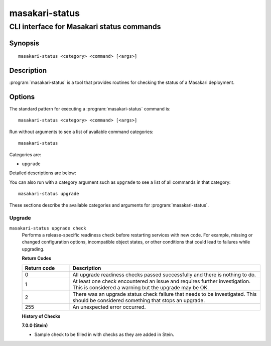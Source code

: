 ===============
masakari-status
===============

------------------------------------------
CLI interface for Masakari status commands
------------------------------------------

Synopsis
========

::

  masakari-status <category> <command> [<args>]

Description
===========

:program:`masakari-status` is a tool that provides routines for checking the
status of a Masakari deployment.

Options
=======

The standard pattern for executing a :program:`masakari-status` command is::

    masakari-status <category> <command> [<args>]

Run without arguments to see a list of available command categories::

    masakari-status

Categories are:

* ``upgrade``

Detailed descriptions are below:

You can also run with a category argument such as ``upgrade`` to see a list of
all commands in that category::

    masakari-status upgrade

These sections describe the available categories and arguments for
:program:`masakari-status`.

Upgrade
~~~~~~~

.. _masakari-status-checks:

``masakari-status upgrade check``
  Performs a release-specific readiness check before restarting services with
  new code. For example, missing or changed configuration options,
  incompatible object states, or other conditions that could lead to
  failures while upgrading.

  **Return Codes**

  .. list-table::
     :widths: 20 80
     :header-rows: 1

     * - Return code
       - Description
     * - 0
       - All upgrade readiness checks passed successfully and there is nothing
         to do.
     * - 1
       - At least one check encountered an issue and requires further
         investigation. This is considered a warning but the upgrade may be OK.
     * - 2
       - There was an upgrade status check failure that needs to be
         investigated. This should be considered something that stops an
         upgrade.
     * - 255
       - An unexpected error occurred.

  **History of Checks**

  **7.0.0 (Stein)**

  * Sample check to be filled in with checks as they are added in Stein.
